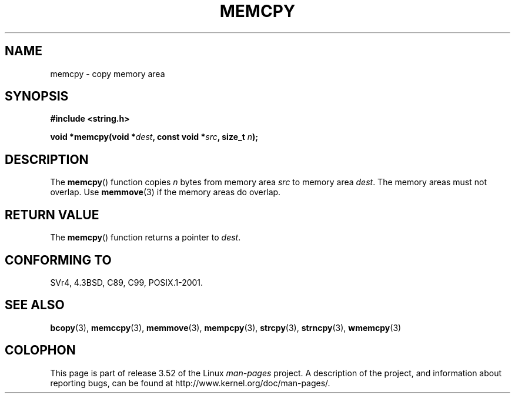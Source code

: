 .\" Copyright 1993 David Metcalfe (david@prism.demon.co.uk)
.\"
.\" %%%LICENSE_START(VERBATIM)
.\" Permission is granted to make and distribute verbatim copies of this
.\" manual provided the copyright notice and this permission notice are
.\" preserved on all copies.
.\"
.\" Permission is granted to copy and distribute modified versions of this
.\" manual under the conditions for verbatim copying, provided that the
.\" entire resulting derived work is distributed under the terms of a
.\" permission notice identical to this one.
.\"
.\" Since the Linux kernel and libraries are constantly changing, this
.\" manual page may be incorrect or out-of-date.  The author(s) assume no
.\" responsibility for errors or omissions, or for damages resulting from
.\" the use of the information contained herein.  The author(s) may not
.\" have taken the same level of care in the production of this manual,
.\" which is licensed free of charge, as they might when working
.\" professionally.
.\"
.\" Formatted or processed versions of this manual, if unaccompanied by
.\" the source, must acknowledge the copyright and authors of this work.
.\" %%%LICENSE_END
.\"
.\" References consulted:
.\"     Linux libc source code
.\"     Lewine's _POSIX Programmer's Guide_ (O'Reilly & Associates, 1991)
.\"     386BSD man pages
.\" Modified Sun Jul 25 10:41:09 1993 by Rik Faith (faith@cs.unc.edu)
.TH MEMCPY 3  2010-11-15 "" "Linux Programmer's Manual"
.SH NAME
memcpy \- copy memory area
.SH SYNOPSIS
.nf
.B #include <string.h>
.sp
.BI "void *memcpy(void *" dest ", const void *" src ", size_t " n );
.fi
.SH DESCRIPTION
The
.BR memcpy ()
function copies \fIn\fP bytes from memory area
\fIsrc\fP to memory area \fIdest\fP.
The memory areas must not overlap.
Use
.BR memmove (3)
if the memory areas do overlap.
.SH RETURN VALUE
The
.BR memcpy ()
function returns a pointer to \fIdest\fP.
.SH CONFORMING TO
SVr4, 4.3BSD, C89, C99, POSIX.1-2001.
.SH SEE ALSO
.BR bcopy (3),
.BR memccpy (3),
.BR memmove (3),
.BR mempcpy (3),
.BR strcpy (3),
.BR strncpy (3),
.BR wmemcpy (3)
.SH COLOPHON
This page is part of release 3.52 of the Linux
.I man-pages
project.
A description of the project,
and information about reporting bugs,
can be found at
\%http://www.kernel.org/doc/man\-pages/.
